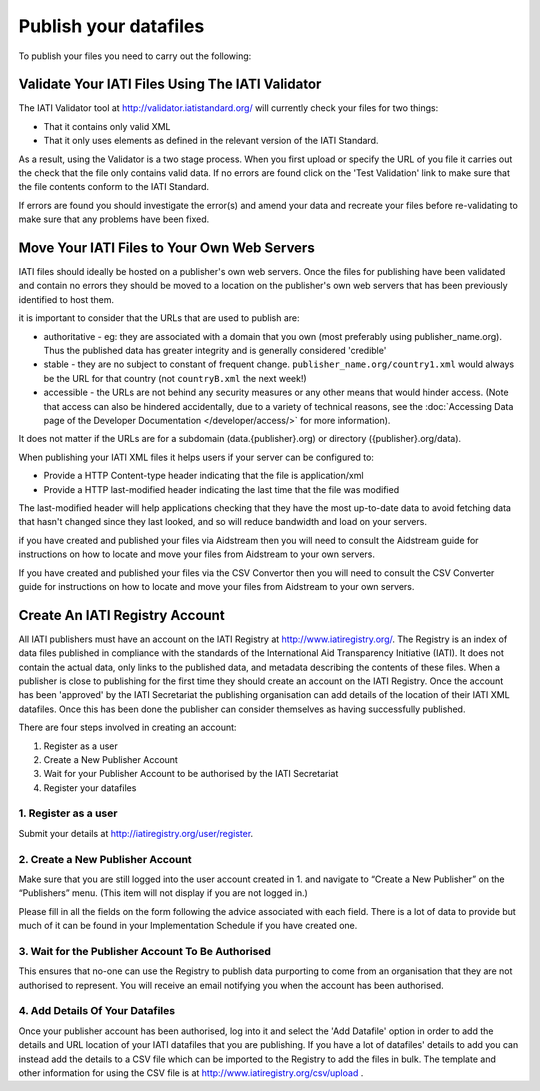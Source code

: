 ﻿Publish your datafiles
^^^^^^^^^^^^^^^^^^^^^^

To publish your files you need to carry out the following: 




Validate Your IATI Files Using The IATI Validator
=================================================

The IATI Validator tool at http://validator.iatistandard.org/ will currently check your files for two things:

- That it contains only valid XML
- That it only uses elements as defined in the relevant version of the IATI Standard.

As a result, using the Validator is a two stage process. When you first upload or specify the URL of you file it carries out the check that the file only contains valid data. If no errors are found click on the 'Test Validation' link to make sure that the file contents conform to the IATI Standard.

If errors are found you should investigate the error(s) and amend your data and recreate your files before re-validating to make sure that any problems have been fixed.




Move Your IATI Files to Your Own Web Servers 
============================================

IATI files should ideally be hosted on a publisher's own web servers. Once the files for publishing have been validated and contain no errors they should be moved to a location on the publisher's own web servers that has been previously identified to host them. 

it is important to consider that the URLs that are used to publish are:

- authoritative - eg: they are associated with a domain that you own (most preferably using publisher_name.org). Thus the published data has greater integrity and is generally considered 'credible' 
- stable - they are no subject to constant of frequent change. ``publisher_name.org/country1.xml`` would always be the URL for that country (not ``countryB.xml`` the next week!) 
- accessible - the URLs are not behind any security measures or any other means that would hinder access. (Note that access can also be hindered accidentally, due to a variety of technical reasons, see the :doc:`Accessing Data page of the Developer Documentation </developer/access/>` for more information).

It does not matter if the URLs are for a subdomain (data.{publisher}.org) or directory ({publisher}.org/data).

When publishing your IATI XML files it helps users if your server can be configured to:

- Provide a HTTP Content-type header indicating that the file is application/xml
- Provide a HTTP last-modified header indicating the last time that the file was modified

The last-modified header will help applications checking that they have the most up-to-date data to avoid fetching data that hasn't changed since they last looked, and so will reduce bandwidth and load on your servers. 

if you have created and published your files via Aidstream then you will need to consult the Aidstream guide for instructions on how to locate and move your files from Aidstream to your own servers.

If you have created and published your files via the CSV Convertor then you will need to consult the CSV Converter guide for instructions on how to locate and  move your files from Aidstream to your own servers.

 
Create An IATI Registry Account
===============================

All IATI publishers must have an account on the IATI Registry at http://www.iatiregistry.org/. The Registry is an index of data files published in compliance with the standards of the International Aid Transparency Initiative (IATI). It does not contain the actual data, only links to the published data, and metadata describing the contents of these files. When a publisher is close to publishing for the first time they should create an account on the IATI Registry. Once the account has been 'approved' by the IATI Secretariat the publishing organisation can add details of the location of their IATI XML datafiles. Once this has been done the publisher can consider themselves as having successfully published.


There are four steps involved in creating an account:

1. Register as a user
2. Create a New Publisher Account
3. Wait for your Publisher Account to be authorised by the IATI Secretariat
4. Register your datafiles


1. Register as a user
>>>>>>>>>>>>>>>>>>>>>

Submit your details at http://iatiregistry.org/user/register.


2. Create a New Publisher Account
>>>>>>>>>>>>>>>>>>>>>>>>>>>>>>>>>

Make sure that you are still logged into the user account created in 1. and navigate to “Create a New Publisher” on the “Publishers” menu. (This item will not display if you are not logged in.) 

Please fill in all the fields on the form following the advice associated with each field. There is a lot of data to provide but much of it can be found in your Implementation Schedule if you have created one.


3. Wait for the Publisher Account To Be Authorised
>>>>>>>>>>>>>>>>>>>>>>>>>>>>>>>>>>>>>>>>>>>>>>>>>>>

This ensures that no-one can use the Registry to publish data purporting to come from an organisation that they are not authorised to represent. You will receive an email notifying you when the account has been authorised.


4. Add Details Of Your Datafiles
>>>>>>>>>>>>>>>>>>>>>>>>>>>>>>>>

Once your publisher account has been authorised, log into it and select the 'Add Datafile' option in order to add the details and URL location of your IATI datafiles that you are publishing. If you have a lot of datafiles' details to add you can instead add the details to a CSV file which can be imported to the Registry to add the files in bulk. The template and other information for using the CSV file is at http://www.iatiregistry.org/csv/upload .

